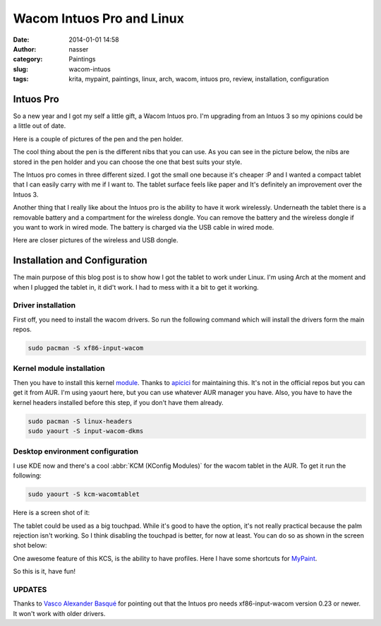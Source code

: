 Wacom Intuos Pro and Linux
##########################

:date: 2014-01-01 14:58
:author: nasser
:category: Paintings
:slug: wacom-intuos
:tags: krita, mypaint, paintings, linux, arch, wacom, intuos pro, review,
       installation, configuration

Intuos Pro
==========

|wacom1|

So a new year and I got my self a little gift, a Wacom Intuos pro. I'm upgrading
from an Intuos 3 so my opinions could be a little out of date.

Here is a couple of pictures of the pen and the pen holder.

|wacom2|
|wacom3|

The cool thing about the pen is the different nibs that you can use. As you can
see in the picture below, the nibs are stored in the pen holder and you can
choose the one that best suits your style.

|wacom4|

The Intuos pro comes in three different sized. I got the small one because it's
cheaper :P and I wanted a compact tablet that I can easily carry with me if
I want to. The tablet surface feels like paper and It's definitely an improvement
over the Intuos 3.

|wacom5|

Another thing that I really like about the Intuos pro is the ability to have it
work wirelessly. Underneath the tablet there is a removable battery and
a compartment for the wireless dongle. You can remove the battery and the
wireless dongle if you want to work in wired mode. The battery is charged via
the USB cable in wired mode.

|wacom6|

Here are closer pictures of the wireless and USB dongle.


|wacom7|
|wacom8|

Installation and Configuration
==============================
The main purpose of this blog post is to show how I got the tablet to work under
Linux. I'm using Arch at the moment and when I plugged the tablet in, it did't
work. I had to mess with it a bit to get it working.

Driver installation
-------------------
First off, you need to install the wacom drivers. So run the following command
which will install the drivers form the main repos.

.. code:: sh

    sudo pacman -S xf86-input-wacom

Kernel module installation
--------------------------
Then you have to install this kernel module_. Thanks to apicici_ for maintaining
this. It's not in the official repos but you can get it from AUR. I'm using
yaourt here, but you can use whatever AUR manager you have. Also, you have to
have the kernel headers installed before this step, if you don't have them already.

.. code:: sh

    sudo pacman -S linux-headers
    sudo yaourt -S input-wacom-dkms


Desktop environment configuration
---------------------------------
I use KDE now and there's a cool :abbr:`KCM (KConfig Modules)` for the wacom
tablet in the AUR. To get it run the following:

.. code:: sh

    sudo yaourt -S kcm-wacomtablet

Here is a screen shot of it:

|kcm1|

The tablet could be used as a big touchpad. While it's good to have the option,
it's not really practical because the palm rejection isn't working. So I think
disabling the touchpad is better, for now at least. You can do so as shown in
the screen shot below:

|kcm2|

One awesome feature of this KCS, is the ability to have profiles. Here I have
some shortcuts for MyPaint_.

|kcm3|

So this is it, have fun!

|wacom9|

UPDATES
-------

Thanks to `Vasco Alexander Basqué <https://plus.google.com/+VascoAlexanderBasqu%C3%A9/posts>`_ for pointing out that the Intuos pro needs
xf86-input-wacom version 0.23 or newer. It won't work with older drivers.

.. |wacom1| image:: {filename}images/wacom/wacom1.jpg
   :alt: wacom intuos pro

.. |wacom2| image:: {filename}images/wacom/wacom2.jpg
   :alt: wacom intuos pro pen and pen holder

.. |wacom3| image:: {filename}images/wacom/wacom3.jpg
   :alt: wacom intuos pro pen

.. |wacom4| image:: {filename}images/wacom/wacom4.jpg
   :alt: wacom intuos pro holde and nibs 

.. |wacom5| image:: {filename}images/wacom/wacom5.jpg
   :alt: wacom intuos pro table 

.. |wacom6| image:: {filename}images/wacom/wacom6.jpg
   :alt: wacom intuos pro table 

.. |wacom7| image:: {filename}images/wacom/wacom7.jpg
   :alt: wacom intuos pro table 

.. |wacom8| image:: {filename}images/wacom/wacom8.jpg
   :alt: wacom intuos pro table 

.. |wacom9| image:: {filename}images/wacom/wacom9.jpg
   :alt: wacom intuos pro table 

.. |kcm1| image:: {filename}images/wacom/kcm1.png
   :alt: Wacom KCM
   :target: {filename}images/wacom/kcm1.png

.. |kcm2| image:: {filename}images/wacom/kcm2.png
   :alt: Wacom KCM
   :target: {filename}images/wacom/kcm2.png

.. |kcm3| image:: {filename}images/wacom/kcm3.png
   :alt: Wacom KCM
   :target: {filename}images/wacom/kcm3.png

.. _module: https://aur.archlinux.org/packages/input-wacom-dkms/ 

.. _apicici: https://aur.archlinux.org/packages/?K=apicici&SeB=m

.. _more: https://bbs.archlinux.org/viewtopic.php?pid=133772

.. _MyPaint: http://mypaint.intilinux.com/
